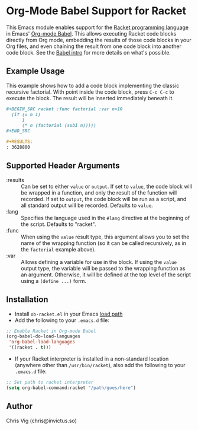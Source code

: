 * Org-Mode Babel Support for Racket

This Emacs module enables support for the [[https://racket-lang.org][Racket programming language]] in Emacs'
[[http://orgmode.org/worg/org-contrib/babel/][Org-mode Babel]]. This allows executing Racket code blocks directly from Org mode,
embedding the results of those code blocks in your Org files, and even chaining
the result from one code block into another code block. See the [[http://orgmode.org/worg/org-contrib/babel/intro.html][Babel intro]] for
more details on what's possible.

** Example Usage

This example shows how to add a code block implementing the classic recursive
factorial. With point inside the code block, press =C-c C-c= to execute the
block. The result will be inserted immediately beneath it.

#+BEGIN_SRC org
  ,#+BEGIN_SRC racket :func factorial :var n=10
    (if (= n 1)
        1
        (* n (factorial (sub1 n)))))
  ,#+END_SRC

  ,#+RESULTS:
  : 3628800
#+END_SRC

** Supported Header Arguments

- :results :: Can be set to either =value= or =output=. If set to =value=, the
  code block will be wrapped in a function, and only the result of the function
  will recorded. If set to =output=, the code block will be run as a script, and
  all standard output will be recorded. Defaults to =value=.
- :lang :: Specifies the language used in the =#lang= directive at the beginning
  of the script. Defaults to "racket".
- :func :: When using the =value= result type, this argument allows you to set
  the name of the wrapping function (so it can be called recursively, as in the
  =factorial= example above).
- :var :: Allows defining a variable for use in the block. If using the =value=
  output type, the variable will be passed to the wrapping function as an argument.
  Otherwise, it will be defined at the top level of the script using a =(define ...)=
  form.

** Installation

- Install =ob-racket.el= in your Emacs [[https://www.gnu.org/software/emacs/manual/html_node/emacs/Lisp-Libraries.html#Lisp-Libraries][load path]]
- Add the following to your =.emacs.d= file:

#+BEGIN_SRC emacs-lisp
  ;; Enable Racket in Org-mode Babel
  (org-babel-do-load-languages
   'org-babel-load-languages
   '((racket . t)))
#+END_SRC

- If your Racket interpreter is installed in a non-standard location (anywhere
  other than =/usr/bin/racket=), also add the following to your =.emacs.d= file:

#+BEGIN_SRC emacs-lisp
  ;; Set path to racket interpreter
  (setq org-babel-command:racket "/path/goes/here")
#+END_SRC

** Author

Chris Vig (chris@invictus.so)
